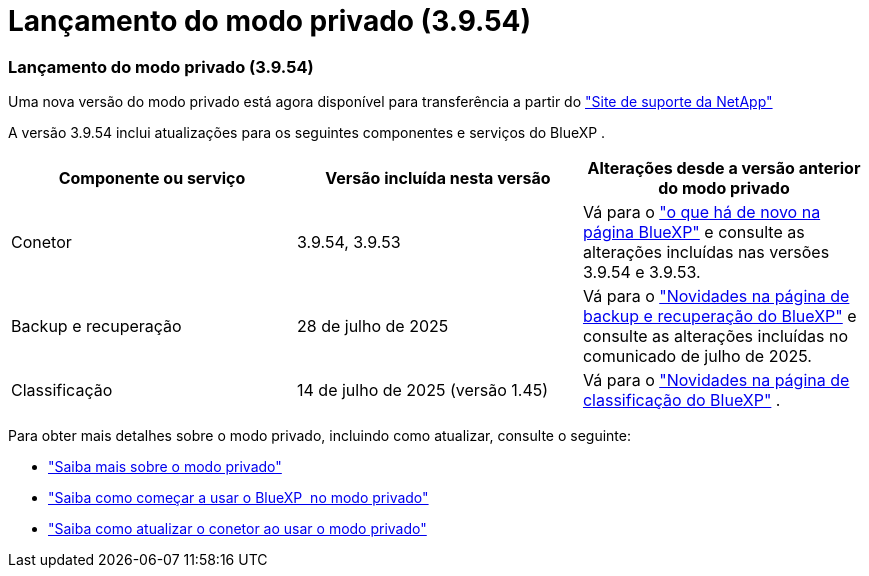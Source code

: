 = Lançamento do modo privado (3.9.54)
:allow-uri-read: 




=== Lançamento do modo privado (3.9.54)

Uma nova versão do modo privado está agora disponível para transferência a partir do https://mysupport.netapp.com/site/downloads["Site de suporte da NetApp"^]

A versão 3.9.54 inclui atualizações para os seguintes componentes e serviços do BlueXP .

[cols="3*"]
|===
| Componente ou serviço | Versão incluída nesta versão | Alterações desde a versão anterior do modo privado 


| Conetor | 3.9.54, 3.9.53 | Vá para o https://docs.netapp.com/us-en/bluexp-setup-admin/whats-new.html#connector-3-9-50["o que há de novo na página BlueXP"^] e consulte as alterações incluídas nas versões 3.9.54 e 3.9.53. 


| Backup e recuperação | 28 de julho de 2025 | Vá para o https://docs.netapp.com/us-en/bluexp-backup-recovery/whats-new.html["Novidades na página de backup e recuperação do BlueXP"^] e consulte as alterações incluídas no comunicado de julho de 2025. 


| Classificação | 14 de julho de 2025 (versão 1.45) | Vá para o https://docs.netapp.com/us-en/bluexp-classification/whats-new.html["Novidades na página de classificação do BlueXP"^] . 
|===
Para obter mais detalhes sobre o modo privado, incluindo como atualizar, consulte o seguinte:

* https://docs.netapp.com/us-en/bluexp-setup-admin/concept-modes.html["Saiba mais sobre o modo privado"]
* https://docs.netapp.com/us-en/bluexp-setup-admin/task-quick-start-private-mode.html["Saiba como começar a usar o BlueXP  no modo privado"]
* https://docs.netapp.com/us-en/bluexp-setup-admin/task-upgrade-connector.html["Saiba como atualizar o conetor ao usar o modo privado"]

